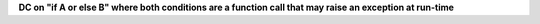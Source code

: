 **DC on "if A or else B" where both conditions are a function call that may raise an exception at run-time**
